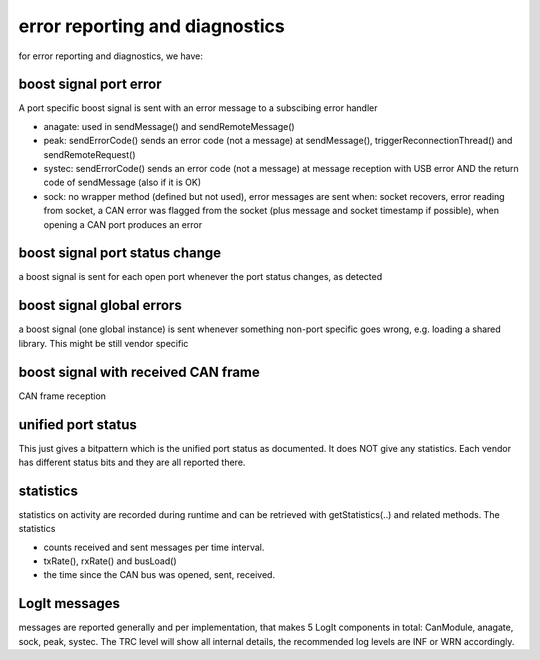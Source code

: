 ===============================
error reporting and diagnostics
===============================

for error reporting and diagnostics, we have:

boost signal port error
-----------------------
A port specific boost signal is sent with an error message to a subscibing error handler

- anagate: used in sendMessage() and sendRemoteMessage()
- peak: sendErrorCode() sends an error code (not a message) at sendMessage(), triggerReconnectionThread() and sendRemoteRequest()
- systec: sendErrorCode() sends an error code (not a message) at message reception with USB error AND the return code of sendMessage (also if it is OK)
- sock: no wrapper method (defined but not used), error messages are sent when: socket recovers, error reading from socket, a CAN error was flagged from the socket (plus message and socket timestamp if possible), when opening a CAN port produces an error
    
boost signal port status change
-------------------------------
a boost signal is sent for each open port whenever the port status changes, as detected


boost signal global errors
--------------------------
a boost signal (one global instance) is sent whenever something non-port specific goes wrong, e.g. loading a shared library. This might be still vendor specific 

boost signal with received CAN frame
------------------------------------
CAN frame reception 

unified port status
-------------------
This just gives a bitpattern which is the unified port status as documented. It does NOT give any statistics. Each vendor has different 
status bits and they are all reported there.


statistics
----------
statistics on activity are recorded during runtime and can be retrieved with getStatistics(..) and related methods.
The statistics 

- counts received and sent messages per time interval. 
- txRate(), rxRate() and busLoad() 
- the time since the CAN bus was opened, sent, received.


LogIt messages
--------------
messages are reported generally and per implementation, that makes 5 LogIt components in total: CanModule, anagate, sock, peak, systec.
The TRC level will show all internal details, the recommended log levels are INF or WRN accordingly.

